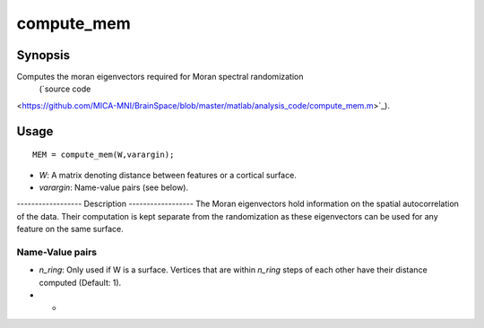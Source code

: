 .. _compute_mem:

==================
compute_mem
==================

------------------
Synopsis
------------------

Computes the moran eigenvectors required for Moran spectral randomization 
 (`source code
<https://github.com/MICA-MNI/BrainSpace/blob/master/matlab/analysis_code/compute_mem.m>`_).

------------------
Usage
------------------

::

	MEM = compute_mem(W,varargin);

- *W*: A matrix denoting distance between features or a cortical surface. 
- *varargin*: Name-value pairs (see below). 

------------------ Description ------------------ 
The Moran eigenvectors hold information on the spatial autocorrelation of the
data. Their computation is kept separate from the randomization as these
eigenvectors can be used for any feature on the same surface.

Name-Value pairs
------------------
- *n_ring*: Only used if W is a surface. Vertices that are within `n_ring` steps of each other have their distance computed (Default: 1).
- *
